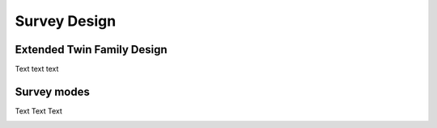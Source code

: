 .. _Survey design:

Survey Design
**************

.. _ETFD:

Extended Twin Family Design
===========================

Text text text

.. _Modes:


Survey modes
============

Text Text Text

.. _Missings:

